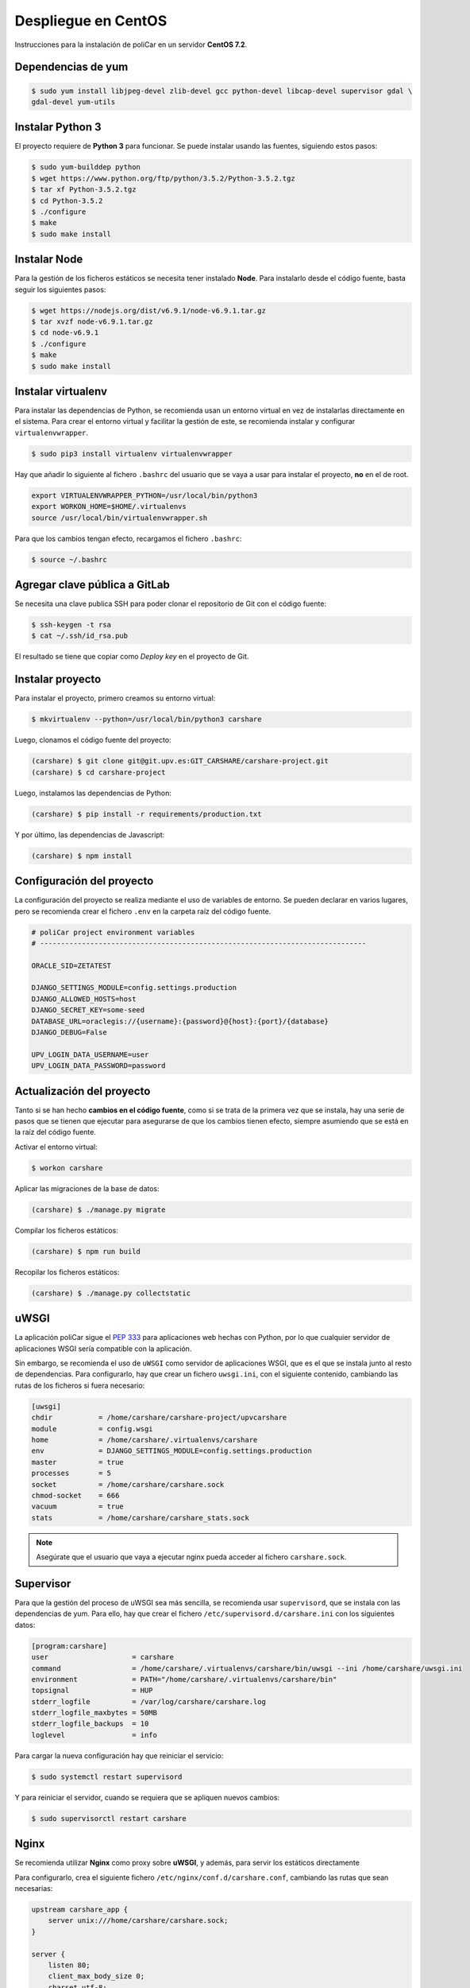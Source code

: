 Despliegue en CentOS
====================

Instrucciones para la instalación de poliCar en un servidor **CentOS 7.2**.

Dependencias de yum
-------------------

.. code-block:: console

    $ sudo yum install libjpeg-devel zlib-devel gcc python-devel libcap-devel supervisor gdal \
    gdal-devel yum-utils

Instalar Python 3
-----------------

El proyecto requiere de **Python 3** para funcionar. Se puede instalar usando las fuentes,
siguiendo estos pasos:

.. code-block:: console

    $ sudo yum-builddep python
    $ wget https://www.python.org/ftp/python/3.5.2/Python-3.5.2.tgz
    $ tar xf Python-3.5.2.tgz
    $ cd Python-3.5.2
    $ ./configure
    $ make
    $ sudo make install


Instalar Node
-------------

Para la gestión de los ficheros estáticos se necesita tener instalado **Node**. Para instalarlo desde
el código fuente, basta seguir los siguientes pasos:

.. code-block:: console

    $ wget https://nodejs.org/dist/v6.9.1/node-v6.9.1.tar.gz
    $ tar xvzf node-v6.9.1.tar.gz
    $ cd node-v6.9.1
    $ ./configure
    $ make
    $ sudo make install


Instalar virtualenv
--------------------

Para instalar las dependencias de Python, se recomienda usan un entorno virtual en vez de instalarlas
directamente en el sistema. Para crear el entorno virtual y facilitar la gestión de este, se recomienda
instalar y configurar ``virtualenvwrapper``.

.. code-block:: console

    $ sudo pip3 install virtualenv virtualenvwrapper

Hay que añadir lo siguiente al fichero ``.bashrc`` del usuario que se vaya a usar para instalar el proyecto, **no**
en el de root.

.. code-block:: bash

    export VIRTUALENVWRAPPER_PYTHON=/usr/local/bin/python3
    export WORKON_HOME=$HOME/.virtualenvs
    source /usr/local/bin/virtualenvwrapper.sh

Para que los cambios tengan efecto, recargamos el fichero ``.bashrc``:

.. code-block:: console

    $ source ~/.bashrc

Agregar clave pública a GitLab
------------------------------

Se necesita una clave publica SSH para poder clonar el repositorio de Git
con el código fuente:

.. code-block:: console

    $ ssh-keygen -t rsa
    $ cat ~/.ssh/id_rsa.pub

El resultado se tiene que copiar como *Deploy key* en el proyecto de Git.

Instalar proyecto
-----------------

Para instalar el proyecto, primero creamos su entorno virtual:

.. code-block:: console

    $ mkvirtualenv --python=/usr/local/bin/python3 carshare

Luego, clonamos el código fuente del proyecto:

.. code-block:: console

    (carshare) $ git clone git@git.upv.es:GIT_CARSHARE/carshare-project.git
    (carshare) $ cd carshare-project

Luego, instalamos las dependencias de Python:

.. code-block:: console

    (carshare) $ pip install -r requirements/production.txt

Y por último, las dependencias de Javascript:

.. code-block:: console

    (carshare) $ npm install


Configuración del proyecto
--------------------------

La configuración del proyecto se realiza mediante el uso de variables de entorno. Se pueden declarar en
varios lugares, pero se recomienda crear el fichero ``.env`` en la carpeta raíz del código fuente.

.. code-block:: bash

    # poliCar project environment variables
    # ------------------------------------------------------------------------------

    ORACLE_SID=ZETATEST

    DJANGO_SETTINGS_MODULE=config.settings.production
    DJANGO_ALLOWED_HOSTS=host
    DJANGO_SECRET_KEY=some-seed
    DATABASE_URL=oraclegis://{username}:{password}@{host}:{port}/{database}
    DJANGO_DEBUG=False

    UPV_LOGIN_DATA_USERNAME=user
    UPV_LOGIN_DATA_PASSWORD=password

.. glossary::

    ORACLE_SID
        Valor del SID de la base de datos de Oracle.

    DJANGO_SETTINGS_MODULE
        Ruta del módulo de settings que usará el proyecto. Para producción debe de estar siempre
        establecido ``config.settings.production`` como valor.

    DJANGO_ALLOWED_HOSTS
        Dominio desde el que se permitirán las peticiones. Si se intenta acceder con otro nombre, la
        aplicación responderá con un error 400.

    DJANGO_SECRET_KEY
        Semilla que se usa para guardar de forma segura las contraseñas en la base de datos.

    DATABASE_URL
        Credenciales y ruta para acceder a la base de datos. Siempre será de la siguiente forma:
        ``oraclegis://{username}:{password}@{host}:{port}/{database}``, donde ``{username}`` es el nombre de
        usuario de base de datos, ``{password}`` es la contraseña de ese usuario, ``{host}`` es la ruta del servidor,
        ``{port}`` es el puerto y ``{database}`` es el nombre de la base de datos.

    DJANGO_DEBUG
        Activa o desactiva el modo de depuración de la aplicación. Se usa ``True`` para activar y ``False`` para
        desactivar.

    UPV_LOGIN_DATA_USERNAME
        Nombre de usuario para acceder al servicio de login de la UPV.

    UPV_LOGIN_DATA_PASSWORD
        Contraseña para acceder al servicio de login de la UPV.


Actualización del proyecto
--------------------------

Tanto si se han hecho **cambios en el código fuente**, como si se trata de la primera vez que se instala, hay una
serie de pasos que se tienen que ejecutar para asegurarse de que los cambios tienen efecto, siempre asumiendo que se
está en la raíz del código fuente.

Activar el entorno virtual:

.. code-block:: console

    $ workon carshare

Aplicar las migraciones de la base de datos:

.. code-block:: console

    (carshare) $ ./manage.py migrate

Compilar los ficheros estáticos:

.. code-block:: console

    (carshare) $ npm run build

Recopilar los ficheros estáticos:

.. code-block:: console

    (carshare) $ ./manage.py collectstatic


uWSGI
-----

La aplicación poliCar sigue el `PEP 333 <https://www.python.org/dev/peps/pep-0333/>`_ para aplicaciones web hechas con Python,
por lo que cualquier servidor de aplicaciones WSGI sería compatible con la aplicación.

Sin embargo, se recomienda el uso de ``uWSGI`` como servidor de aplicaciones WSGI, que es el que se instala junto al
resto de dependencias. Para configurarlo, hay que crear un fichero ``uwsgi.ini``, con el siguiente contenido,
cambiando las rutas de los ficheros si fuera necesario:


.. code-block:: ini

    [uwsgi]
    chdir           = /home/carshare/carshare-project/upvcarshare
    module          = config.wsgi
    home            = /home/carshare/.virtualenvs/carshare
    env             = DJANGO_SETTINGS_MODULE=config.settings.production
    master          = true
    processes       = 5
    socket          = /home/carshare/carshare.sock
    chmod-socket    = 666
    vacuum          = true
    stats           = /home/carshare/carshare_stats.sock


.. note::

    Asegúrate que el usuario que vaya a ejecutar nginx pueda acceder al fichero ``carshare.sock``.

Supervisor
----------

Para que la gestión del proceso de uWSGI sea más sencilla, se recomienda usar ``supervisord``, que se instala
con las dependencias de yum. Para ello, hay que crear el fichero ``/etc/supervisord.d/carshare.ini``
con los siguientes datos:

.. code-block:: ini

    [program:carshare]
    user                    = carshare
    command                 = /home/carshare/.virtualenvs/carshare/bin/uwsgi --ini /home/carshare/uwsgi.ini
    environment             = PATH="/home/carshare/.virtualenvs/carshare/bin"
    topsignal               = HUP
    stderr_logfile          = /var/log/carshare/carshare.log
    stderr_logfile_maxbytes = 50MB
    stderr_logfile_backups  = 10
    loglevel                = info

Para cargar la nueva configuración hay que reiniciar el servicio:

.. code-block:: bash

    $ sudo systemctl restart supervisord

Y para reiniciar el servidor, cuando se requiera que se apliquen nuevos cambios:

.. code-block:: bash

    $ sudo supervisorctl restart carshare

Nginx
-----

Se recomienda utilizar **Nginx** como proxy sobre **uWSGI**, y además, para servir los estáticos
directamente

Para configurarlo, crea el siguiente fichero ``/etc/nginx/conf.d/carshare.conf``, cambiando las rutas que
sean necesarias:

.. code-block:: nginx

    upstream carshare_app {
        server unix:///home/carshare/carshare.sock;
    }

    server {
        listen 80;
        client_max_body_size 0;
        charset utf-8;

        location /media  {
            alias /home/carshare/carshare-project/upvcarshare/media;
        }

        location /static {
            alias /home/carshare/carshare-project/upvcarshare/public;
        }

        location / {
            uwsgi_pass  carshare_app;
            uwsgi_read_timeout 600;
            uwsgi_param  QUERY_STRING       $query_string;
            uwsgi_param  REQUEST_METHOD     $request_method;
            uwsgi_param  CONTENT_TYPE       $content_type;
            uwsgi_param  CONTENT_LENGTH     $content_length;
            uwsgi_param  REQUEST_URI        $request_uri;
            uwsgi_param  PATH_INFO          $document_uri;
            uwsgi_param  DOCUMENT_ROOT      $document_root;
            uwsgi_param  SERVER_PROTOCOL    $server_protocol;
            uwsgi_param  REMOTE_ADDR        $remote_addr;
            uwsgi_param  REMOTE_PORT        $remote_port;
            uwsgi_param  SERVER_ADDR        $server_addr;
            uwsgi_param  SERVER_PORT        $server_port;
            uwsgi_param  SERVER_NAME        $server_name;
            uwsgi_param UWSGI_SCHEME        http;
        }
    }
